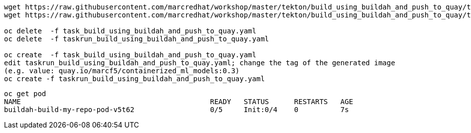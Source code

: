 ----
wget https://raw.githubusercontent.com/marcredhat/workshop/master/tekton/build_using_buildah_and_push_to_quay/task_build_using_buildah_and_push_to_quay.yaml
wget https://raw.githubusercontent.com/marcredhat/workshop/master/tekton/build_using_buildah_and_push_to_quay/taskrun_build_using_buildah_and_push_to_quay.yaml

oc delete  -f task_build_using_buildah_and_push_to_quay.yaml
oc delete  -f taskrun_build_using_buildah_and_push_to_quay.yaml

oc create  -f task_build_using_buildah_and_push_to_quay.yaml
edit taskrun_build_using_buildah_and_push_to_quay.yaml; change the tag of the generated image
(e.g. value: quay.io/marcf5/containerized_ml_models:0.3)
oc create -f taskrun_build_using_buildah_and_push_to_quay.yaml
----

----
oc get pod
NAME                                             READY   STATUS      RESTARTS   AGE
buildah-build-my-repo-pod-v5t62                  0/5     Init:0/4    0          7s
----





